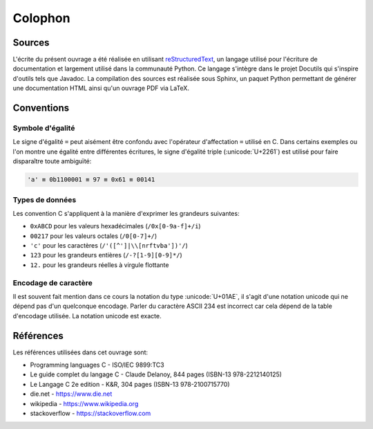 ========
Colophon
========

Sources
=======

L'écrite du présent ouvrage a été réalisée en utilisant `reStructuredText <https://en.wikipedia.org/wiki/ReStructuredText>`__, un langage utilisé pour l'écriture de documentation et largement utilisé  dans la communauté Python. Ce langage s'intègre dans le projet Docutils qui s'inspire d'outils tels que Javadoc. La compilation des sources est réalisée sous Sphinx, un paquet Python permettant de générer une documentation HTML ainsi qu'un ouvrage PDF via LaTeX.

Conventions
===========

Symbole d'égalité
-----------------

Le signe d'égalité ``=`` peut aisément être confondu avec l'opérateur d'affectation ``=`` utilisé en C. Dans certains exemples ou l'on montre une égalité entre différentes écritures, le signe d'égalité triple  (:unicode:`U+2261`) est utilisé pour faire disparaître toute ambiguïté:

.. code-block::

    'a' ≡ 0b1100001 ≡ 97 ≡ 0x61 ≡ 00141

Types de données
----------------

Les convention C s'appliquent à la manière d'exprimer les grandeurs suivantes:

- ``0xABCD`` pour les valeurs hexadécimales (``/0x[0-9a-f]+/i``)
- ``00217`` pour les valeurs octales (``/0[0-7]+/``)
- ``'c'`` pour les caractères (``/'([^']|\\[nrftvba'])'/``)
- ``123`` pour les grandeurs entières (``/-?[1-9][0-9]*/``)
- ``12.`` pour les grandeurs réelles à virgule flottante

Encodage de caractère
---------------------

Il est souvent fait mention dans ce cours la notation du type :unicode:`U+01AE`, il s'agit d'une notation unicode qui ne dépend pas d'un quelconque encodage. Parler du caractère ASCII 234 est incorrect car cela dépend de la table d'encodage utilisée. La notation unicode est exacte.

Références
==========

Les références utilisées dans cet ouvrage sont:

- Programming languages C - ISO/IEC 9899:TC3
- Le guide complet du langage C - Claude Delanoy, 844 pages (ISBN-13 978-2212140125)
- Le Langage C 2e edition - K&R, 304 pages (ISBN-13 978-2100715770)
- die.net - https://www.die.net
- wikipedia - https://www.wikipedia.org
- stackoverflow - https://stackoverflow.com
